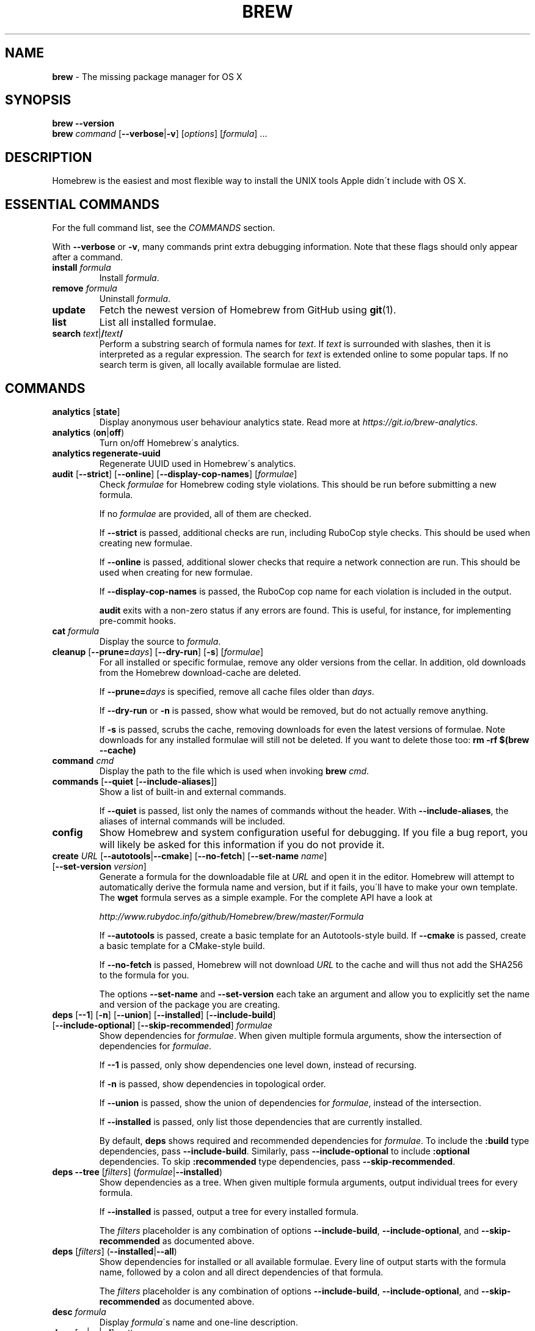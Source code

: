 .\" generated with Ronn/v0.7.3
.\" http://github.com/rtomayko/ronn/tree/0.7.3
.
.TH "BREW" "1" "May 2016" "Homebrew" "brew"
.
.SH "NAME"
\fBbrew\fR \- The missing package manager for OS X
.
.SH "SYNOPSIS"
\fBbrew\fR \fB\-\-version\fR
.
.br
\fBbrew\fR \fIcommand\fR [\fB\-\-verbose\fR|\fB\-v\fR] [\fIoptions\fR] [\fIformula\fR] \.\.\.
.
.SH "DESCRIPTION"
Homebrew is the easiest and most flexible way to install the UNIX tools Apple didn\'t include with OS X\.
.
.SH "ESSENTIAL COMMANDS"
For the full command list, see the \fICOMMANDS\fR section\.
.
.P
With \fB\-\-verbose\fR or \fB\-v\fR, many commands print extra debugging information\. Note that these flags should only appear after a command\.
.
.TP
\fBinstall\fR \fIformula\fR
Install \fIformula\fR\.
.
.TP
\fBremove\fR \fIformula\fR
Uninstall \fIformula\fR\.
.
.TP
\fBupdate\fR
Fetch the newest version of Homebrew from GitHub using \fBgit\fR(1)\.
.
.TP
\fBlist\fR
List all installed formulae\.
.
.TP
\fBsearch\fR \fItext\fR|\fB/\fR\fItext\fR\fB/\fR
Perform a substring search of formula names for \fItext\fR\. If \fItext\fR is surrounded with slashes, then it is interpreted as a regular expression\. The search for \fItext\fR is extended online to some popular taps\. If no search term is given, all locally available formulae are listed\.
.
.SH "COMMANDS"
.
.TP
\fBanalytics\fR [\fBstate\fR]
Display anonymous user behaviour analytics state\. Read more at \fIhttps://git\.io/brew\-analytics\fR\.
.
.TP
\fBanalytics\fR (\fBon\fR|\fBoff\fR)
Turn on/off Homebrew\'s analytics\.
.
.TP
\fBanalytics\fR \fBregenerate\-uuid\fR
Regenerate UUID used in Homebrew\'s analytics\.
.
.TP
\fBaudit\fR [\fB\-\-strict\fR] [\fB\-\-online\fR] [\fB\-\-display\-cop\-names\fR] [\fIformulae\fR]
Check \fIformulae\fR for Homebrew coding style violations\. This should be run before submitting a new formula\.
.
.IP
If no \fIformulae\fR are provided, all of them are checked\.
.
.IP
If \fB\-\-strict\fR is passed, additional checks are run, including RuboCop style checks\. This should be used when creating new formulae\.
.
.IP
If \fB\-\-online\fR is passed, additional slower checks that require a network connection are run\. This should be used when creating for new formulae\.
.
.IP
If \fB\-\-display\-cop\-names\fR is passed, the RuboCop cop name for each violation is included in the output\.
.
.IP
\fBaudit\fR exits with a non\-zero status if any errors are found\. This is useful, for instance, for implementing pre\-commit hooks\.
.
.TP
\fBcat\fR \fIformula\fR
Display the source to \fIformula\fR\.
.
.TP
\fBcleanup\fR [\fB\-\-prune=\fR\fIdays\fR] [\fB\-\-dry\-run\fR] [\fB\-s\fR] [\fIformulae\fR]
For all installed or specific formulae, remove any older versions from the cellar\. In addition, old downloads from the Homebrew download\-cache are deleted\.
.
.IP
If \fB\-\-prune=\fR\fIdays\fR is specified, remove all cache files older than \fIdays\fR\.
.
.IP
If \fB\-\-dry\-run\fR or \fB\-n\fR is passed, show what would be removed, but do not actually remove anything\.
.
.IP
If \fB\-s\fR is passed, scrubs the cache, removing downloads for even the latest versions of formulae\. Note downloads for any installed formulae will still not be deleted\. If you want to delete those too: \fBrm \-rf $(brew \-\-cache)\fR
.
.TP
\fBcommand\fR \fIcmd\fR
Display the path to the file which is used when invoking \fBbrew\fR \fIcmd\fR\.
.
.TP
\fBcommands\fR [\fB\-\-quiet\fR [\fB\-\-include\-aliases\fR]]
Show a list of built\-in and external commands\.
.
.IP
If \fB\-\-quiet\fR is passed, list only the names of commands without the header\. With \fB\-\-include\-aliases\fR, the aliases of internal commands will be included\.
.
.TP
\fBconfig\fR
Show Homebrew and system configuration useful for debugging\. If you file a bug report, you will likely be asked for this information if you do not provide it\.
.
.TP
\fBcreate\fR \fIURL\fR [\fB\-\-autotools\fR|\fB\-\-cmake\fR] [\fB\-\-no\-fetch\fR] [\fB\-\-set\-name\fR \fIname\fR] [\fB\-\-set\-version\fR \fIversion\fR]
Generate a formula for the downloadable file at \fIURL\fR and open it in the editor\. Homebrew will attempt to automatically derive the formula name and version, but if it fails, you\'ll have to make your own template\. The \fBwget\fR formula serves as a simple example\. For the complete API have a look at
.
.IP
\fIhttp://www\.rubydoc\.info/github/Homebrew/brew/master/Formula\fR
.
.IP
If \fB\-\-autotools\fR is passed, create a basic template for an Autotools\-style build\. If \fB\-\-cmake\fR is passed, create a basic template for a CMake\-style build\.
.
.IP
If \fB\-\-no\-fetch\fR is passed, Homebrew will not download \fIURL\fR to the cache and will thus not add the SHA256 to the formula for you\.
.
.IP
The options \fB\-\-set\-name\fR and \fB\-\-set\-version\fR each take an argument and allow you to explicitly set the name and version of the package you are creating\.
.
.TP
\fBdeps\fR [\fB\-\-1\fR] [\fB\-n\fR] [\fB\-\-union\fR] [\fB\-\-installed\fR] [\fB\-\-include\-build\fR] [\fB\-\-include\-optional\fR] [\fB\-\-skip\-recommended\fR] \fIformulae\fR
Show dependencies for \fIformulae\fR\. When given multiple formula arguments, show the intersection of dependencies for \fIformulae\fR\.
.
.IP
If \fB\-\-1\fR is passed, only show dependencies one level down, instead of recursing\.
.
.IP
If \fB\-n\fR is passed, show dependencies in topological order\.
.
.IP
If \fB\-\-union\fR is passed, show the union of dependencies for \fIformulae\fR, instead of the intersection\.
.
.IP
If \fB\-\-installed\fR is passed, only list those dependencies that are currently installed\.
.
.IP
By default, \fBdeps\fR shows required and recommended dependencies for \fIformulae\fR\. To include the \fB:build\fR type dependencies, pass \fB\-\-include\-build\fR\. Similarly, pass \fB\-\-include\-optional\fR to include \fB:optional\fR dependencies\. To skip \fB:recommended\fR type dependencies, pass \fB\-\-skip\-recommended\fR\.
.
.TP
\fBdeps\fR \fB\-\-tree\fR [\fIfilters\fR] (\fIformulae\fR|\fB\-\-installed\fR)
Show dependencies as a tree\. When given multiple formula arguments, output individual trees for every formula\.
.
.IP
If \fB\-\-installed\fR is passed, output a tree for every installed formula\.
.
.IP
The \fIfilters\fR placeholder is any combination of options \fB\-\-include\-build\fR, \fB\-\-include\-optional\fR, and \fB\-\-skip\-recommended\fR as documented above\.
.
.TP
\fBdeps\fR [\fIfilters\fR] (\fB\-\-installed\fR|\fB\-\-all\fR)
Show dependencies for installed or all available formulae\. Every line of output starts with the formula name, followed by a colon and all direct dependencies of that formula\.
.
.IP
The \fIfilters\fR placeholder is any combination of options \fB\-\-include\-build\fR, \fB\-\-include\-optional\fR, and \fB\-\-skip\-recommended\fR as documented above\.
.
.TP
\fBdesc\fR \fIformula\fR
Display \fIformula\fR\'s name and one\-line description\.
.
.TP
\fBdesc\fR [\fB\-s\fR|\fB\-n\fR|\fB\-d\fR] \fIpattern\fR
Search both name and description (\fB\-s\fR), just the names (\fB\-n\fR), or just the descriptions (\fB\-d\fR) for \fB<pattern>\fR\. \fB<pattern>\fR is by default interpreted as a literal string; if flanked by slashes, it is instead interpreted as a regular expression\. Formula descriptions are cached; the cache is created on the first search, making that search slower than subsequent ones\.
.
.TP
\fBdiy\fR [\fB\-\-name=\fR\fIname\fR] [\fB\-\-version=\fR\fIversion\fR]
Automatically determine the installation prefix for non\-Homebrew software\.
.
.IP
Using the output from this command, you can install your own software into the Cellar and then link it into Homebrew\'s prefix with \fBbrew link\fR\.
.
.IP
The options \fB\-\-name=\fR\fIname\fR and \fB\-\-version=\fR\fIversion\fR each take an argument and allow you to explicitly set the name and version of the package you are installing\.
.
.TP
\fBdoctor\fR
Check your system for potential problems\. Doctor exits with a non\-zero status if any problems are found\.
.
.TP
\fBedit\fR
Open all of Homebrew for editing\.
.
.TP
\fBedit\fR \fIformula\fR
Open \fIformula\fR in the editor\.
.
.TP
\fBfetch\fR [\fB\-\-force\fR] [\fB\-v\fR] [\fB\-\-devel\fR|\fB\-\-HEAD\fR] [\fB\-\-deps\fR] [\fB\-\-build\-from\-source\fR|\fB\-\-force\-bottle\fR] \fIformulae\fR
Download the source packages for the given \fIformulae\fR\. For tarballs, also print SHA\-256 checksums\.
.
.IP
If \fB\-\-HEAD\fR or \fB\-\-devel\fR is passed, fetch that version instead of the stable version\.
.
.IP
If \fB\-v\fR is passed, do a verbose VCS checkout, if the URL represents a VCS\. This is useful for seeing if an existing VCS cache has been updated\.
.
.IP
If \fB\-\-force\fR is passed, remove a previously cached version and re\-fetch\.
.
.IP
If \fB\-\-deps\fR is passed, also download dependencies for any listed \fIformulae\fR\.
.
.IP
If \fB\-\-build\-from\-source\fR is passed, download the source rather than a bottle\.
.
.IP
If \fB\-\-force\-bottle\fR is passed, download a bottle if it exists for the current version of OS X, even if it would not be used during installation\.
.
.TP
\fBgist\-logs\fR [\fB\-\-new\-issue\fR|\fB\-n\fR] \fIformula\fR
Upload logs for a failed build of \fIformula\fR to a new Gist\.
.
.IP
\fIformula\fR is usually the name of the formula to install, but it can be specified in several different ways\. See \fISPECIFYING FORMULAE\fR\.
.
.IP
If \fB\-\-new\-issue\fR is passed, automatically create a new issue in the appropriate GitHub repository as well as creating the Gist\.
.
.IP
If no logs are found, an error message is presented\.
.
.TP
\fBhome\fR
Open Homebrew\'s own homepage in a browser\.
.
.TP
\fBhome\fR \fIformula\fR
Open \fIformula\fR\'s homepage in a browser\.
.
.TP
\fBinfo\fR \fIformula\fR
Display information about \fIformula\fR\.
.
.TP
\fBinfo\fR \fB\-\-github\fR \fIformula\fR
Open a browser to the GitHub History page for formula \fIformula\fR\.
.
.IP
To view formula history locally: \fBbrew log \-p <formula>\fR\.
.
.TP
\fBinfo\fR \fB\-\-json=\fR\fIversion\fR (\fB\-\-all\fR|\fB\-\-installed\fR|\fIformulae\fR)
Print a JSON representation of \fIformulae\fR\. Currently the only accepted value for \fIversion\fR is \fBv1\fR\.
.
.IP
Pass \fB\-\-all\fR to get information on all formulae, or \fB\-\-installed\fR to get information on all installed formulae\.
.
.IP
See the docs for examples of using the JSON: \fIhttps://github\.com/Homebrew/brew/blob/master/share/doc/homebrew/Querying\-Brew\.md\fR
.
.TP
\fBinstall\fR [\fB\-\-debug\fR] [\fB\-\-env=\fR\fIstd\fR|\fIsuper\fR] [\fB\-\-ignore\-dependencies\fR] [\fB\-\-only\-dependencies\fR] [\fB\-\-cc=\fR\fIcompiler\fR] [\fB\-\-build\-from\-source\fR|\fB\-\-force\-bottle\fR] [\fB\-\-devel\fR|\fB\-\-HEAD\fR] [\fB\-\-keep\-tmp\fR] \fIformula\fR
Install \fIformula\fR\.
.
.IP
\fIformula\fR is usually the name of the formula to install, but it can be specified in several different ways\. See \fISPECIFYING FORMULAE\fR\.
.
.IP
If \fB\-\-debug\fR is passed and brewing fails, open an interactive debugging session with access to IRB or a shell inside the temporary build directory\.
.
.IP
If \fB\-\-env=std\fR is passed, use the standard build environment instead of superenv\.
.
.IP
If \fB\-\-env=super\fR is passed, use superenv even if the formula specifies the standard build environment\.
.
.IP
If \fB\-\-ignore\-dependencies\fR is passed, skip installing any dependencies of any kind\. If they are not already present, the formula will probably fail to install\.
.
.IP
If \fB\-\-only\-dependencies\fR is passed, install the dependencies with specified options but do not install the specified formula\.
.
.IP
If \fB\-\-cc=\fR\fIcompiler\fR is passed, attempt to compile using \fIcompiler\fR\. \fIcompiler\fR should be the name of the compiler\'s executable, for instance \fBgcc\-4\.2\fR for Apple\'s GCC 4\.2, or \fBgcc\-4\.9\fR for a Homebrew\-provided GCC 4\.9\.
.
.IP
If \fB\-\-build\-from\-source\fR or \fB\-s\fR is passed, compile the specified \fIformula\fR from source even if a bottle is provided\. Dependencies will still be installed from bottles if they are available\.
.
.IP
If \fBHOMEBREW_BUILD_FROM_SOURCE\fR is set, regardless of whether \fB\-\-build\-from\-source\fR was passed, then both \fIformula\fR and the dependencies installed as part of this process are built from source even if bottles are available\.
.
.IP
If \fB\-\-force\-bottle\fR is passed, install from a bottle if it exists for the current version of OS X, even if custom options are given\.
.
.IP
If \fB\-\-devel\fR is passed, and \fIformula\fR defines it, install the development version\.
.
.IP
If \fB\-\-HEAD\fR is passed, and \fIformula\fR defines it, install the HEAD version, aka master, trunk, unstable\.
.
.IP
If \fB\-\-keep\-tmp\fR is passed, the temporary files created for the test are not deleted\.
.
.IP
To install a newer version of HEAD use \fBbrew rm <foo> && brew install \-\-HEAD <foo>\fR\.
.
.TP
\fBinstall\fR \fB\-\-interactive\fR [\fB\-\-git\fR] \fIformula\fR
Download and patch \fIformula\fR, then open a shell\. This allows the user to run \fB\./configure \-\-help\fR and otherwise determine how to turn the software package into a Homebrew formula\.
.
.IP
If \fB\-\-git\fR is passed, Homebrew will create a Git repository, useful for creating patches to the software\.
.
.TP
\fBirb\fR [\fB\-\-examples\fR]
Enter the interactive Homebrew Ruby shell\.
.
.IP
If \fB\-\-examples\fR is passed, several examples will be shown\.
.
.TP
\fBleaves\fR
Show installed formulae that are not dependencies of another installed formula\.
.
.TP
\fBln\fR, \fBlink\fR [\fB\-\-overwrite\fR] [\fB\-\-dry\-run\fR] [\fB\-\-force\fR] \fIformula\fR
Symlink all of \fIformula\fR\'s installed files into the Homebrew prefix\. This is done automatically when you install formulae but can be useful for DIY installations\.
.
.IP
If \fB\-\-overwrite\fR is passed, Homebrew will delete files which already exist in the prefix while linking\.
.
.IP
If \fB\-\-dry\-run\fR or \fB\-n\fR is passed, Homebrew will list all files which would be linked or which would be deleted by \fBbrew link \-\-overwrite\fR, but will not actually link or delete any files\.
.
.IP
If \fB\-\-force\fR is passed, Homebrew will allow keg\-only formulae to be linked\.
.
.TP
\fBlinkapps\fR [\fB\-\-local\fR] [\fIformulae\fR]
Find installed formulae that provide \fB\.app\fR\-style OS X apps and symlink them into \fB/Applications\fR, allowing for easier access\.
.
.IP
If no \fIformulae\fR are provided, all of them will have their apps symlinked\.
.
.IP
If provided, \fB\-\-local\fR will symlink them into the user\'s \fB~/Applications\fR directory instead of the system directory\.
.
.TP
\fBlist\fR, \fBls\fR [\fB\-\-full\-name\fR]
List all installed formulae\. If \fB\-\-full\-name\fR is passed, print formulae with full\-qualified names\.
.
.TP
\fBlist\fR, \fBls\fR \fB\-\-unbrewed\fR
List all files in the Homebrew prefix not installed by Homebrew\.
.
.TP
\fBlist\fR, \fBls\fR [\fB\-\-versions\fR [\fB\-\-multiple\fR]] [\fB\-\-pinned\fR] [\fIformulae\fR]
List the installed files for \fIformulae\fR\. Combined with \fB\-\-verbose\fR, recursively list the contents of all subdirectories in each \fIformula\fR\'s keg\.
.
.IP
If \fB\-\-versions\fR is passed, show the version number for installed formulae, or only the specified formulae if \fIformulae\fR are given\. With \fB\-\-multiple\fR, only show formulae with multiple versions installed\.
.
.IP
If \fB\-\-pinned\fR is passed, show the versions of pinned formulae, or only the specified (pinned) formulae if \fIformulae\fR are given\. See also \fBpin\fR, \fBunpin\fR\.
.
.TP
\fBlog\fR [\fBgit\-log\-options\fR] \fIformula\fR \.\.\.
Show the git log for the given formulae\. Options that \fBgit\-log\fR(1) recognizes can be passed before the formula list\.
.
.TP
\fBmigrate\fR [\fB\-\-force\fR] \fIformulae\fR
Migrate renamed packages to new name, where \fIformulae\fR are old names of packages\.
.
.IP
If \fB\-\-force\fR is passed, then treat installed \fIformulae\fR and passed \fIformulae\fR like if they are from same taps and migrate them anyway\.
.
.TP
\fBmissing\fR [\fIformulae\fR]
Check the given \fIformulae\fR for missing dependencies\.
.
.IP
If no \fIformulae\fR are given, check all installed brews\.
.
.TP
\fBoptions\fR [\fB\-\-compact\fR] (\fB\-\-all\fR|\fB\-\-installed\fR|\fIformulae\fR)
Display install options specific to \fIformulae\fR\.
.
.IP
If \fB\-\-compact\fR is passed, show all options on a single line separated by spaces\.
.
.IP
If \fB\-\-all\fR is passed, show options for all formulae\.
.
.IP
If \fB\-\-installed\fR is passed, show options for all installed formulae\.
.
.TP
\fBoutdated\fR [\fB\-\-quiet\fR|\fB\-\-verbose\fR|\fB\-\-json=v1\fR]
Show formulae that have an updated version available\.
.
.IP
By default, version information is displayed in interactive shells, and suppressed otherwise\.
.
.IP
If \fB\-\-quiet\fR is passed, list only the names of outdated brews (takes precedence over \fB\-\-verbose\fR)\.
.
.IP
If \fB\-\-verbose\fR is passed, display detailed version information\.
.
.IP
If \fB\-\-json=\fR\fIversion\fR is passed, the output will be in JSON format\. The only valid version is \fBv1\fR\.
.
.TP
\fBpin\fR \fIformulae\fR
Pin the specified \fIformulae\fR, preventing them from being upgraded when issuing the \fBbrew upgrade\fR command\. See also \fBunpin\fR\.
.
.TP
\fBprune\fR [\fB\-\-dry\-run\fR]
Remove dead symlinks from the Homebrew prefix\. This is generally not needed, but can be useful when doing DIY installations\. Also remove broken app symlinks from \fB/Applications\fR and \fB~/Applications\fR that were previously created by \fBbrew linkapps\fR\.
.
.IP
If \fB\-\-dry\-run\fR or \fB\-n\fR is passed, show what would be removed, but do not actually remove anything\.
.
.TP
\fBreinstall\fR \fIformula\fR
Uninstall then install \fIformula\fR
.
.TP
\fBsearch\fR, \fB\-S\fR
Display all locally available formulae for brewing (including tapped ones)\. No online search is performed if called without arguments\.
.
.TP
\fBsearch\fR, \fB\-S\fR \fItext\fR|\fB/\fR\fItext\fR\fB/\fR
Perform a substring search of formula names for \fItext\fR\. If \fItext\fR is surrounded with slashes, then it is interpreted as a regular expression\. The search for \fItext\fR is extended online to some popular taps\.
.
.TP
\fBsearch\fR (\fB\-\-debian\fR|\fB\-\-fedora\fR|\fB\-\-fink\fR|\fB\-\-macports\fR|\fB\-\-opensuse\fR|\fB\-\-ubuntu\fR) \fItext\fR
Search for \fItext\fR in the given package manager\'s list\.
.
.TP
\fBsh\fR [\fB\-\-env=std\fR]
Instantiate a Homebrew build environment\. Uses our years\-battle\-hardened Homebrew build logic to help your \fB\./configure && make && make install\fR or even your \fBgem install\fR succeed\. Especially handy if you run Homebrew in an Xcode\-only configuration since it adds tools like \fBmake\fR to your \fBPATH\fR which otherwise build\-systems would not find\.
.
.TP
\fBstyle\fR [\fB\-\-fix\fR] [\fB\-\-display\-cop\-names\fR] [\fIformulae\fR|\fIfiles\fR]
Check formulae or files for conformance to Homebrew style guidelines\.
.
.IP
\fIformulae\fR is a list of formula names\.
.
.IP
\fIfiles\fR is a list of file names\.
.
.IP
\fIformulae\fR and \fIfiles\fR may not be combined\. If both are omitted, style will run style checks on the whole Homebrew \fBLibrary\fR, including core code and all formulae\.
.
.IP
If \fB\-\-fix\fR is passed and \fBHOMEBREW_DEVELOPER\fR is set, style violations will be automatically fixed using RuboCop\'s \fB\-\-auto\-correct\fR feature\.
.
.IP
If \fB\-\-display\-cop\-names\fR is passed, the RuboCop cop name for each violation is included in the output\.
.
.IP
Exits with a non\-zero status if any style violations are found\.
.
.TP
\fBswitch\fR \fIname\fR \fIversion\fR
Symlink all of the specific \fIversion\fR of \fIname\fR\'s install to Homebrew prefix\.
.
.TP
\fBtap\fR
List all installed taps\.
.
.TP
\fBtap\fR [\fB\-\-full\fR] \fIuser\fR\fB/\fR\fIrepo\fR [\fIURL\fR]
Tap a formula repository\.
.
.IP
With \fIURL\fR unspecified, taps a formula repository from GitHub using HTTPS\. Since so many taps are hosted on GitHub, this command is a shortcut for \fBtap <user>/<repo> https://github\.com/<user>/homebrew\-<repo>\fR\.
.
.IP
With \fIURL\fR specified, taps a formula repository from anywhere, using any transport protocol that \fBgit\fR handles\. The one\-argument form of \fBtap\fR simplifies but also limits\. This two\-argument command makes no assumptions, so taps can be cloned from places other than GitHub and using protocols other than HTTPS, e\.g\., SSH, GIT, HTTP, FTP(S), RSYNC\.
.
.IP
By default, the repository is cloned as a shallow copy (\fB\-\-depth=1\fR), but if \fB\-\-full\fR is passed, a full clone will be used\. To convert a shallow copy to a full copy, you can retap passing \fB\-\-full\fR without first untapping\.
.
.IP
\fBtap\fR is re\-runnable and exits successfully if there\'s nothing to do\. However, retapping with a different \fIURL\fR will cause an exception, so first \fBuntap\fR if you need to modify the \fIURL\fR\.
.
.TP
\fBtap\fR \fB\-\-repair\fR
Migrate tapped formulae from symlink\-based to directory\-based structure\.
.
.TP
\fBtap\fR \fB\-\-list\-official\fR
List all official taps\.
.
.TP
\fBtap\fR \fB\-\-list\-pinned\fR
List all pinned taps\.
.
.TP
\fBtap\-info\fR \fItap\fR
Display information about \fItap\fR\.
.
.TP
\fBtap\-info\fR \fB\-\-json=\fR\fIversion\fR (\fB\-\-installed\fR|\fItaps\fR)
Print a JSON representation of \fItaps\fR\. Currently the only accepted value for \fIversion\fR is \fBv1\fR\.
.
.IP
Pass \fB\-\-installed\fR to get information on installed taps\.
.
.IP
See the docs for examples of using the JSON: \fIhttps://github\.com/Homebrew/brew/blob/master/share/doc/homebrew/Querying\-Brew\.md\fR
.
.TP
\fBtap\-pin\fR \fItap\fR
Pin \fItap\fR, prioritizing its formulae over core when formula names are supplied by the user\. See also \fBtap\-unpin\fR\.
.
.TP
\fBtap\-unpin\fR \fItap\fR
Unpin \fItap\fR so its formulae are no longer prioritized\. See also \fBtap\-pin\fR\.
.
.TP
\fBtest\fR [\fB\-\-devel\fR|\fB\-\-HEAD\fR] [\fB\-\-debug\fR] [\fB\-\-keep\-tmp\fR] \fIformula\fR
A few formulae provide a test method\. \fBbrew test\fR \fIformula\fR runs this test method\. There is no standard output or return code, but it should generally indicate to the user if something is wrong with the installed formula\.
.
.IP
To test the development or head version of a formula, use \fB\-\-devel\fR or \fB\-\-HEAD\fR\.
.
.IP
If \fB\-\-debug\fR is passed and the test fails, an interactive debugger will be launched with access to IRB or a shell inside the temporary test directory\.
.
.IP
If \fB\-\-keep\-tmp\fR is passed, the temporary files created for the test are not deleted\.
.
.IP
Example: \fBbrew install jruby && brew test jruby\fR
.
.TP
\fBuninstall\fR, \fBrm\fR, \fBremove\fR [\fB\-\-force\fR] \fIformula\fR
Uninstall \fIformula\fR\.
.
.IP
If \fB\-\-force\fR is passed, and there are multiple versions of \fIformula\fR installed, delete all installed versions\.
.
.TP
\fBunlink\fR [\fB\-\-dry\-run\fR] \fIformula\fR
Remove symlinks for \fIformula\fR from the Homebrew prefix\. This can be useful for temporarily disabling a formula: \fBbrew unlink foo && commands && brew link foo\fR\.
.
.IP
If \fB\-\-dry\-run\fR or \fB\-n\fR is passed, Homebrew will list all files which would be unlinked, but will not actually unlink or delete any files\.
.
.TP
\fBunlinkapps\fR [\fB\-\-local\fR] [\fB\-\-dry\-run\fR] [\fIformulae\fR]
Remove symlinks created by \fBbrew linkapps\fR from \fB/Applications\fR\.
.
.IP
If no \fIformulae\fR are provided, all linked apps will be removed\.
.
.IP
If provided, \fB\-\-local\fR will remove symlinks from the user\'s \fB~/Applications\fR directory instead of the system directory\.
.
.IP
If \fB\-\-dry\-run\fR or \fB\-n\fR is passed, Homebrew will list all symlinks which would be removed, but will not actually delete any files\.
.
.TP
\fBunpack\fR [\fB\-\-git\fR|\fB\-\-patch\fR] [\fB\-\-destdir=\fR\fIpath\fR] \fIformulae\fR
Unpack the source files for \fIformulae\fR into subdirectories of the current working directory\. If \fB\-\-destdir=\fR\fIpath\fR is given, the subdirectories will be created in the directory named by \fB<path>\fR instead\.
.
.IP
If \fB\-\-patch\fR is passed, patches for \fIformulae\fR will be applied to the unpacked source\.
.
.IP
If \fB\-\-git\fR is passed, a Git repository will be initalized in the unpacked source\. This is useful for creating patches for the software\.
.
.TP
\fBunpin\fR \fIformulae\fR
Unpin \fIformulae\fR, allowing them to be upgraded by \fBbrew upgrade\fR\. See also \fBpin\fR\.
.
.TP
\fBuntap\fR \fItap\fR
Remove a tapped repository\.
.
.TP
\fBupdate\fR [\fB\-\-merge\fR]
Fetch the newest version of Homebrew and all formulae from GitHub using \fBgit\fR(1)\.
.
.IP
If \fB\-\-merge\fR is specified then \fBgit merge\fR is used to include updates (rather than \fBgit rebase\fR)\.
.
.TP
\fBupgrade\fR [\fIinstall\-options\fR] [\fB\-\-cleanup\fR] [\fIformulae\fR]
Upgrade outdated, unpinned brews\.
.
.IP
Options for the \fBinstall\fR command are also valid here\.
.
.IP
If \fB\-\-cleanup\fR is specified then remove previously installed \fIformula\fR version(s)\.
.
.IP
If \fIformulae\fR are given, upgrade only the specified brews (but do so even if they are pinned; see \fBpin\fR, \fBunpin\fR)\.
.
.TP
\fBuses\fR [\fB\-\-installed\fR] [\fB\-\-recursive\fR] [\fB\-\-include\-build\fR] [\fB\-\-include\-optional\fR] [\fB\-\-skip\-recommended\fR] [\fB\-\-devel\fR|\fB\-\-HEAD\fR] \fIformulae\fR
Show the formulae that specify \fIformulae\fR as a dependency\. When given multiple formula arguments, show the intersection of formulae that use \fIformulae\fR\.
.
.IP
Use \fB\-\-recursive\fR to resolve more than one level of dependencies\.
.
.IP
If \fB\-\-installed\fR is passed, only list installed formulae\.
.
.IP
By default, \fBuses\fR shows all formulae that specify \fIformulae\fR as a required or recommended dependency\. To include the \fB:build\fR type dependencies, pass \fB\-\-include\-build\fR\. Similarly, pass \fB\-\-include\-optional\fR to include \fB:optional\fR dependencies\. To skip \fB:recommended\fR type dependencies, pass \fB\-\-skip\-recommended\fR\.
.
.IP
By default, \fBuses\fR shows usages of \fBformula\fR by stable builds\. To find cases where \fBformula\fR is used by development or HEAD build, pass \fB\-\-devel\fR or \fB\-\-HEAD\fR\.
.
.TP
\fB\-\-cache\fR
Display Homebrew\'s download cache\. See also \fBHOMEBREW_CACHE\fR\.
.
.TP
\fB\-\-cache\fR \fIformula\fR
Display the file or directory used to cache \fIformula\fR\.
.
.TP
\fB\-\-cellar\fR
Display Homebrew\'s Cellar path\. \fIDefault:\fR \fB$(brew \-\-prefix)/Cellar\fR, or if that directory doesn\'t exist, \fB$(brew \-\-repository)/Cellar\fR\.
.
.TP
\fB\-\-cellar\fR \fIformula\fR
Display the location in the cellar where \fIformula\fR would be installed, without any sort of versioned directory as the last path\.
.
.TP
\fB\-\-env\fR
Show a summary of the Homebrew build environment\.
.
.TP
\fB\-\-prefix\fR
Display Homebrew\'s install path\. \fIDefault:\fR \fB/usr/local\fR
.
.TP
\fB\-\-prefix\fR \fIformula\fR
Display the location in the cellar where \fIformula\fR is or would be installed\.
.
.TP
\fB\-\-repository\fR
Display where Homebrew\'s \fB\.git\fR directory is located\. For standard installs, the \fBprefix\fR and \fBrepository\fR are the same directory\.
.
.TP
\fB\-\-repository\fR \fIuser\fR\fB/\fR\fIrepo\fR
Display where tap \fIuser\fR\fB/\fR\fIrepo\fR\'s directory is located\.
.
.TP
\fB\-\-version\fR
Print the version number of Homebrew to standard output and exit\.
.
.SH "EXTERNAL COMMANDS"
Homebrew, like \fBgit\fR(1), supports external commands\. These are executable scripts that reside somewhere in the \fBPATH\fR, named \fBbrew\-\fR\fIcmdname\fR or \fBbrew\-\fR\fIcmdname\fR\fB\.rb\fR, which can be invoked like \fBbrew\fR \fIcmdname\fR\. This allows you to create your own commands without modifying Homebrew\'s internals\.
.
.P
Instructions for creating your own commands can be found in the docs: \fIhttps://github\.com/Homebrew/brew/blob/master/share/doc/homebrew/External\-Commands\.md\fR
.
.SH "SPECIFYING FORMULAE"
Many Homebrew commands accept one or more \fIformula\fR arguments\. These arguments can take several different forms:
.
.TP
The name of a formula
e\.g\. \fBgit\fR, \fBnode\fR, \fBwget\fR\.
.
.TP
The fully\-qualified name of a tapped formula
Sometimes a formula from a tapped repository may conflict with one in \fBhomebrew/core\fR\. You can still access these formulae by using a special syntax, e\.g\. \fBhomebrew/dupes/vim\fR or \fBhomebrew/versions/node4\fR\.
.
.TP
An arbitrary URL
Homebrew can install formulae via URL, e\.g\. \fBhttps://raw\.github\.com/Homebrew/homebrew\-core/master/Formula/git\.rb\fR\. The formula file will be cached for later use\.
.
.SH "ENVIRONMENT"
.
.TP
\fBAWS_ACCESS_KEY_ID\fR, \fBAWS_SECRET_ACCESS_KEY\fR
When using the \fBS3\fR download strategy, Homebrew will look in these variables for access credentials (see \fIhttps://docs\.aws\.amazon\.com/cli/latest/userguide/cli\-chap\-getting\-started\.html#cli\-environment\fR to retrieve these access credentials from AWS)\. If they are not set, the \fBS3\fR download strategy will download with a public (unsigned) URL\.
.
.TP
\fBBROWSER\fR
If set, and \fBHOMEBREW_BROWSER\fR is not, use \fBBROWSER\fR as the web browser when opening project homepages\.
.
.TP
\fBEDITOR\fR
If set, and \fBHOMEBREW_EDITOR\fR and \fBVISUAL\fR are not, use \fBEDITOR\fR as the text editor\.
.
.TP
\fBGIT\fR
When using Git, Homebrew will use \fBGIT\fR if set, a Homebrew\-built Git if installed, or the system\-provided binary\.
.
.IP
Set this to force Homebrew to use a particular git binary\.
.
.TP
\fBHOMEBREW_BOTTLE_DOMAIN\fR
If set, instructs Homebrew to use the given URL as a download mirror for bottles\.
.
.TP
\fBHOMEBREW_BROWSER\fR
If set, uses this setting as the browser when opening project homepages, instead of the OS default browser\.
.
.TP
\fBHOMEBREW_BUILD_FROM_SOURCE\fR
If set, instructs Homebrew to compile from source even when a formula provides a bottle\. This environment variable is intended for use by Homebrew developers\. Please do not file issues if you encounter errors when using this environment variable\.
.
.TP
\fBHOMEBREW_CACHE\fR
If set, instructs Homebrew to use the given directory as the download cache\.
.
.IP
\fIDefault:\fR \fB~/Library/Caches/Homebrew\fR if it exists; otherwise, \fB/Library/Caches/Homebrew\fR\.
.
.TP
\fBHOMEBREW_CURL_VERBOSE\fR
If set, Homebrew will pass \fB\-\-verbose\fR when invoking \fBcurl\fR(1)\.
.
.TP
\fBHOMEBREW_DEBUG\fR
If set, any commands that can emit debugging information will do so\.
.
.TP
\fBHOMEBREW_DEBUG_INSTALL\fR
When \fBbrew install \-d\fR or \fBbrew install \-i\fR drops into a shell, \fBHOMEBREW_DEBUG_INSTALL\fR will be set to the name of the formula being brewed\.
.
.TP
\fBHOMEBREW_DEBUG_PREFIX\fR
When \fBbrew install \-d\fR or \fBbrew install \-i\fR drops into a shell, \fBHOMEBREW_DEBUG_PREFIX\fR will be set to the target prefix in the Cellar of the formula being brewed\.
.
.TP
\fBHOMEBREW_DEVELOPER\fR
If set, Homebrew will print warnings that are only relevant to Homebrew developers (active or budding)\.
.
.TP
\fBHOMEBREW_EDITOR\fR
If set, Homebrew will use this editor when editing a single formula, or several formulae in the same directory\.
.
.IP
\fINote:\fR \fBbrew edit\fR will open all of Homebrew as discontinuous files and directories\. TextMate can handle this correctly in project mode, but many editors will do strange things in this case\.
.
.TP
\fBHOMEBREW_GITHUB_API_TOKEN\fR
A personal access token for the GitHub API, which you can create at \fIhttps://github\.com/settings/tokens\fR\. If set, GitHub will allow you a greater number of API requests\. See \fIhttps://developer\.github\.com/v3/#rate\-limiting\fR for more information\. Homebrew uses the GitHub API for features such as \fBbrew search\fR\.
.
.IP
\fINote:\fR Homebrew doesn\'t require permissions for any of the scopes\.
.
.TP
\fBHOMEBREW_LOGS\fR
If set, Homebrew will use the given directory to store log files\.
.
.TP
\fBHOMEBREW_MAKE_JOBS\fR
If set, instructs Homebrew to use the value of \fBHOMEBREW_MAKE_JOBS\fR as the number of parallel jobs to run when building with \fBmake\fR(1)\.
.
.IP
\fIDefault:\fR the number of available CPU cores\.
.
.TP
\fBHOMEBREW_NO_ANALYTICS\fR
If set, Homebrew will not send analytics\. See: \fIhttps://github\.com/Homebrew/brew/blob/master/share/doc/homebrew/Analytics\.md#analytics\fR
.
.TP
\fBHOMEBREW_NO_EMOJI\fR
If set, Homebrew will not print the \fBHOMEBREW_INSTALL_BADGE\fR on a successful build\.
.
.IP
\fINote:\fR Homebrew will only try to print emoji on Lion or newer\.
.
.TP
\fBHOMEBREW_NO_INSECURE_REDIRECT\fR
If set, Homebrew will not permit redirects from secure HTTPS to insecure HTTP\.
.
.IP
While ensuring your downloads are fully secure, this is likely to cause from\-source Sourceforge & GNOME based formulae to fail to download\.
.
.IP
Apache formulae are currently unaffected by this variable and can redirect to plaintext\.
.
.TP
\fBHOMEBREW_NO_GITHUB_API\fR
If set, Homebrew will not use the GitHub API for e\.g searches or fetching relevant issues on a failed install\.
.
.TP
\fBHOMEBREW_INSTALL_BADGE\fR
Text printed before the installation summary of each successful build\. Defaults to the beer emoji\.
.
.TP
\fBHOMEBREW_SVN\fR
When exporting from Subversion, Homebrew will use \fBHOMEBREW_SVN\fR if set, a Homebrew\-built Subversion if installed, or the system\-provided binary\.
.
.IP
Set this to force Homebrew to use a particular \fBsvn\fR binary\.
.
.TP
\fBHOMEBREW_TEMP\fR
If set, instructs Homebrew to use \fBHOMEBREW_TEMP\fR as the temporary directory for building packages\. This may be needed if your system temp directory and Homebrew Prefix are on different volumes, as OS X has trouble moving symlinks across volumes when the target does not yet exist\.
.
.IP
This issue typically occurs when using FileVault or custom SSD configurations\.
.
.TP
\fBHOMEBREW_VERBOSE\fR
If set, Homebrew always assumes \fB\-\-verbose\fR when running commands\.
.
.TP
\fBVISUAL\fR
If set, and \fBHOMEBREW_EDITOR\fR is not, use \fBVISUAL\fR as the text editor\.
.
.SH "USING HOMEBREW BEHIND A PROXY"
Homebrew uses several commands for downloading files (e\.g\. \fBcurl\fR, \fBgit\fR, \fBsvn\fR)\. Many of these tools can download via a proxy\. It\'s common for these tools to read proxy parameters from environment variables\.
.
.P
For the majority of cases setting \fBhttp_proxy\fR is enough\. You can set this in your shell profile, or you can use it before a brew command:
.
.IP "" 4
.
.nf

http_proxy=http://<host>:<port> brew install foo
.
.fi
.
.IP "" 0
.
.P
If your proxy requires authentication:
.
.IP "" 4
.
.nf

http_proxy=http://<user>:<password>@<host>:<port> brew install foo
.
.fi
.
.IP "" 0
.
.SH "SEE ALSO"
Homebrew Documentation: \fIhttps://github\.com/Homebrew/brew/blob/master/share/doc/homebrew/\fR
.
.P
\fBgit\fR(1), \fBgit\-log\fR(1)
.
.SH "AUTHORS"
Homebrew\'s current maintainers are Misty De Meo, Andrew Janke, Xu Cheng, Mike McQuaid, Baptiste Fontaine, Brett Koonce, Martin Afanasjew, Dominyk Tiller, Tim Smith and Alex Dunn\.
.
.P
Former maintainers with significant contributions include Jack Nagel, Adam Vandenberg and Homebrew\'s creator: Max Howell\.
.
.SH "BUGS"
See our issues on GitHub:
.
.IP "\(bu" 4
Homebrew/brew \fIhttps://github\.com/Homebrew/brew/issues\fR
.
.IP "\(bu" 4
Homebrew/homebrew\-core \fIhttps://github\.com/Homebrew/homebrew\-core/issues\fR
.
.IP "" 0

